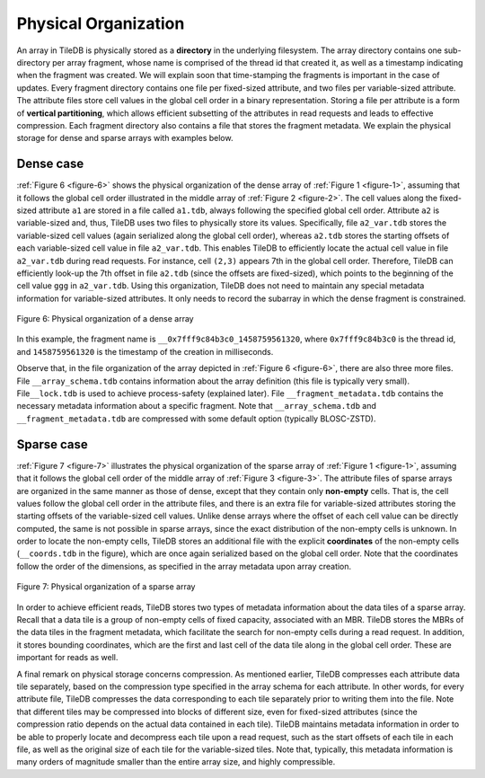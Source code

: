 Physical Organization
=====================

An array in TileDB is physically stored as a **directory** in the
underlying filesystem. The array directory contains one sub-directory
per array fragment, whose name is comprised of the thread id that
created it, as well as a timestamp indicating when the fragment was
created. We will explain soon that time-stamping the fragments is
important in the case of updates. Every fragment directory contains one
file per fixed-sized attribute, and two files per variable-sized
attribute. The attribute files store cell values in the global cell
order in a binary representation. Storing a file per attribute is a form
of **vertical partitioning**, which allows efficient subsetting of the
attributes in read requests and leads to effective compression. Each
fragment directory also contains a file that stores the fragment
metadata. We explain the physical storage for dense and sparse arrays
with examples below.

Dense case
----------

:ref:`Figure 6 <figure-6>` shows the physical organization of the
dense array of :ref:`Figure 1 <figure-1>`, assuming that it follows
the global cell order illustrated in the middle array of :ref:`Figure
2 <figure-2>`. The cell values along the fixed-sized attribute ``a1``
are stored in a file called ``a1.tdb``, always following the specified
global cell order. Attribute ``a2`` is variable-sized and, thus,
TileDB uses two files to physically store its values.  Specifically,
file ``a2_var.tdb`` stores the variable-sized cell values (again
serialized along the global cell order), whereas ``a2.tdb`` stores the
starting offsets of each variable-sized cell value in file
``a2_var.tdb``. This enables TileDB to efficiently locate the actual
cell value in file ``a2_var.tdb`` during read requests. For instance,
cell ``(2,3)`` appears 7th in the global cell order. Therefore, TileDB
can efficiently look-up the 7th offset in file ``a2.tdb`` (since the
offsets are fixed-sized), which points to the beginning of the cell
value ``ggg`` in ``a2_var.tdb``. Using this organization, TileDB does
not need to maintain any special metadata information for
variable-sized attributes. It only needs to record the subarray in
which the dense fragment is constrained.

.. _figure-6:

.. figure:: Figure_6.png
    :align: center

    Figure 6: Physical organization of a dense array

In this example, the
fragment name is ``__0x7fff9c84b3c0_1458759561320``, where
``0x7fff9c84b3c0`` is the thread id, and ``1458759561320`` is the
timestamp of the creation in milliseconds.

Observe that, in the file organization of the array depicted in
:ref:`Figure 6 <figure-6>`, there are also three more files. File
``__array_schema.tdb`` contains information about the array definition
(this file is typically very small). File\ ``__lock.tdb`` is used to
achieve process-safety (explained later). File
``__fragment_metadata.tdb`` contains the necessary metadata
information about a specific fragment. Note that
``__array_schema.tdb`` and ``__fragment_metadata.tdb`` are compressed
with some default option (typically BLOSC-ZSTD).

Sparse case
-----------

:ref:`Figure 7 <figure-7>` illustrates the physical organization of
the sparse array of :ref:`Figure 1 <figure-1>`, assuming that it
follows the global cell order of the middle array of :ref:`Figure 3
<figure-3>`. The attribute files of sparse arrays are organized in the
same manner as those of dense, except that they contain only
**non-empty** cells. That is, the cell values follow the global cell
order in the attribute files, and there is an extra file for
variable-sized attributes storing the starting offsets of the
variable-sized cell values. Unlike dense arrays where the offset of
each cell value can be directly computed, the same is not possible in
sparse arrays, since the exact distribution of the non-empty cells is
unknown.  In order to locate the non-empty cells, TileDB stores an
additional file with the explicit **coordinates** of the non-empty
cells (``__coords.tdb`` in the figure), which are once again
serialized based on the global cell order. Note that the coordinates
follow the order of the dimensions, as specified in the array metadata
upon array creation.

.. _figure-7:

.. figure:: Figure_7.png
    :align: center

    Figure 7: Physical organization of a sparse array

In order to achieve efficient reads, TileDB stores two types of
metadata information about the data tiles of a sparse array. Recall
that a data tile is a group of non-empty cells of fixed capacity,
associated with an MBR. TileDB stores the MBRs of the data tiles in
the fragment metadata, which facilitate the search for non-empty cells
during a read request. In addition, it stores bounding coordinates,
which are the first and last cell of the data tile along in the global
cell order. These are important for reads as well.

A final remark on physical storage concerns compression. As mentioned
earlier, TileDB compresses each attribute data tile separately, based on
the compression type specified in the array schema for each attribute.
In other words, for every attribute file, TileDB compresses the data
corresponding to each tile separately prior to writing them into the
file. Note that different tiles may be compressed into blocks of
different size, even for fixed-sized attributes (since the compression
ratio depends on the actual data contained in each tile). TileDB
maintains metadata information in order to be able to properly locate
and decompress each tile upon a read request, such as the start offsets
of each tile in each file, as well as the original size of each tile for
the variable-sized tiles. Note that, typically, this metadata
information is many orders of magnitude smaller than the entire array
size, and highly compressible.

